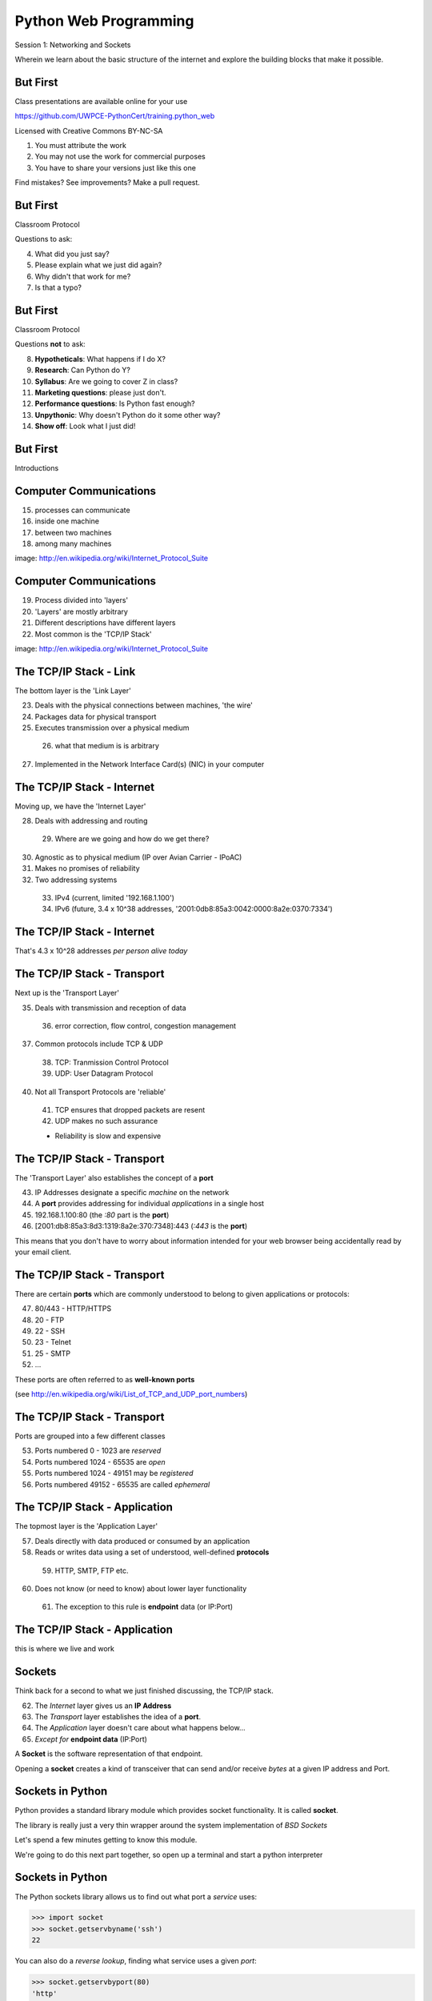 Python Web Programming
======================

.. image:: img/python.png
    :align: left
    :width: 33%

Session 1: Networking and Sockets

.. class:: intro-blurb

Wherein we learn about the basic structure of the internet and explore the
building blocks that make it possible.


But First
---------

Class presentations are available online for your use

.. class:: small

https://github.com/UWPCE-PythonCert/training.python_web

.. class:: incremental

Licensed with Creative Commons BY-NC-SA

.. class:: small incremental

1. You must attribute the work
2. You may not use the work for commercial purposes
3. You have to share your versions just like this one

.. class:: incremental

Find mistakes? See improvements? Make a pull request.


But First
---------

Classroom Protocol

.. class:: incremental

Questions to ask:

.. class:: incremental

4. What did you just say?
5. Please explain what we just did again?
6. Why didn't that work for me?
7. Is that a typo?


But First
---------

Classroom Protocol

.. class:: incremental

Questions **not** to ask:

.. class:: incremental

8. **Hypotheticals**: What happens if I do X?
9. **Research**: Can Python do Y?
10. **Syllabus**: Are we going to cover Z in class?
11. **Marketing questions**: please just don't.
12. **Performance questions**: Is Python fast enough?
13. **Unpythonic**: Why doesn't Python do it some other way?
14. **Show off**: Look what I just did!


But First
---------

.. class:: big-centered

Introductions


Computer Communications
-----------------------

.. image:: img/network_topology.png
    :align: left
    :width: 40%

.. class:: incremental

15. processes can communicate

16. inside one machine

17. between two machines

18. among many machines

.. class:: image-credit

image: http://en.wikipedia.org/wiki/Internet_Protocol_Suite


Computer Communications
-----------------------

.. image:: img/data_in_tcpip_stack.png
    :align: left
    :width: 55%

.. class:: incremental

19. Process divided into 'layers'

20. 'Layers' are mostly arbitrary

21. Different descriptions have different layers

22. Most common is the 'TCP/IP Stack'

.. class:: image-credit

image: http://en.wikipedia.org/wiki/Internet_Protocol_Suite


The TCP/IP Stack - Link
-----------------------

The bottom layer is the 'Link Layer'

.. class:: incremental

23. Deals with the physical connections between machines, 'the wire'

24. Packages data for physical transport

25. Executes transmission over a physical medium

  26. what that medium is is arbitrary

27. Implemented in the Network Interface Card(s) (NIC) in your computer


The TCP/IP Stack - Internet
---------------------------

Moving up, we have the 'Internet Layer'

.. class:: incremental

28. Deals with addressing and routing

  29. Where are we going and how do we get there?

30. Agnostic as to physical medium (IP over Avian Carrier - IPoAC)

31. Makes no promises of reliability

32. Two addressing systems

  .. class:: incremental

  33. IPv4 (current, limited '192.168.1.100')

  34. IPv6 (future, 3.4 x 10^38 addresses, '2001:0db8:85a3:0042:0000:8a2e:0370:7334')


The TCP/IP Stack - Internet
---------------------------

.. class:: big-centered

That's 4.3 x 10^28 addresses *per person alive today*


The TCP/IP Stack - Transport
----------------------------

Next up is the 'Transport Layer'

.. class:: incremental

35. Deals with transmission and reception of data

  36. error correction, flow control, congestion management

37. Common protocols include TCP & UDP

  38. TCP: Tranmission Control Protocol

  39. UDP: User Datagram Protocol

40. Not all Transport Protocols are 'reliable'

  .. class:: incremental

  41. TCP ensures that dropped packets are resent

  42. UDP makes no such assurance
  
  * Reliability is slow and expensive


The TCP/IP Stack - Transport
----------------------------

The 'Transport Layer' also establishes the concept of a **port**

.. class:: incremental

43. IP Addresses designate a specific *machine* on the network

44. A **port** provides addressing for individual *applications* in a single host

45. 192.168.1.100:80  (the *:80* part is the **port**)

46. [2001:db8:85a3:8d3:1319:8a2e:370:7348]:443 (*:443* is the **port**)

.. class:: incremental

This means that you don't have to worry about information intended for your
web browser being accidentally read by your email client.


The TCP/IP Stack - Transport
----------------------------

There are certain **ports** which are commonly understood to belong to given
applications or protocols:

.. class:: incremental

47. 80/443 - HTTP/HTTPS
48. 20 - FTP
49. 22 - SSH
50. 23 - Telnet
51. 25 - SMTP
52. ...

.. class:: incremental

These ports are often referred to as **well-known ports**

.. class:: small

(see http://en.wikipedia.org/wiki/List_of_TCP_and_UDP_port_numbers)


The TCP/IP Stack - Transport
----------------------------

Ports are grouped into a few different classes

.. class:: incremental

53. Ports numbered 0 - 1023 are *reserved*

54. Ports numbered 1024 - 65535 are *open*

55. Ports numbered 1024 - 49151 may be *registered*

56. Ports numbered 49152 - 65535 are called *ephemeral*


The TCP/IP Stack - Application
------------------------------

The topmost layer is the 'Application Layer'

.. class:: incremental

57. Deals directly with data produced or consumed by an application

58. Reads or writes data using a set of understood, well-defined **protocols**

  59. HTTP, SMTP, FTP etc.

60. Does not know (or need to know) about lower layer functionality

  61. The exception to this rule is **endpoint** data (or IP:Port)


The TCP/IP Stack - Application
------------------------------

.. class:: big-centered

this is where we live and work


Sockets
-------

Think back for a second to what we just finished discussing, the TCP/IP stack.

.. class:: incremental

62. The *Internet* layer gives us an **IP Address**

63. The *Transport* layer establishes the idea of a **port**.

64. The *Application* layer doesn't care about what happens below...

65. *Except for* **endpoint data** (IP:Port)

.. class:: incremental

A **Socket** is the software representation of that endpoint.

.. class:: incremental

Opening a **socket** creates a kind of transceiver that can send and/or
receive *bytes* at a given IP address and Port.


Sockets in Python
-----------------

Python provides a standard library module which provides socket functionality.
It is called **socket**.  

.. class:: incremental

The library is really just a very thin wrapper around the system
implementation of *BSD Sockets*

.. class:: incremental

Let's spend a few minutes getting to know this module.

.. class:: incremental

We're going to do this next part together, so open up a terminal and start a
python interpreter


Sockets in Python
-----------------

The Python sockets library allows us to find out what port a *service* uses:

.. class:: small

    >>> import socket
    >>> socket.getservbyname('ssh')
    22

.. class:: incremental

You can also do a *reverse lookup*, finding what service uses a given *port*:

.. class:: incremental small

    >>> socket.getservbyport(80)
    'http'


Sockets in Python
-----------------

The sockets library also provides tools for finding out information about
*hosts*. For example, you can find out about the hostname and IP address of
the machine you are currently using::

    >>> socket.gethostname()
    'heffalump.local'
    >>> socket.gethostbyname(socket.gethostname())
    '10.211.55.2'


Sockets in Python
-----------------

You can also find out about machines that are located elsewhere, assuming you
know their hostname. For example::

    >>> socket.gethostbyname('google.com')
    '173.194.33.4'
    >>> socket.gethostbyname('uw.edu')
    '128.95.155.135'
    >>> socket.gethostbyname('crisewing.com')
    '108.59.11.99'


Sockets in Python
-----------------

The ``gethostbyname_ex`` method of the ``socket`` library provides more
information about the machines we are exploring::

    >>> socket.gethostbyname_ex('google.com')
    ('google.com', [], ['173.194.33.9', '173.194.33.14',
                        ...
                        '173.194.33.6', '173.194.33.7',
                        '173.194.33.8'])
    >>> socket.gethostbyname_ex('crisewing.com')
    ('crisewing.com', [], ['108.59.11.99'])
    >>> socket.gethostbyname_ex('www.rad.washington.edu')
    ('elladan.rad.washington.edu', # <- canonical hostname
     ['www.rad.washington.edu'], # <- any machine aliases
     ['128.95.247.84']) # <- all active IP addresses


Sockets in Python
-----------------

To create a socket, you use the **socket** method of the ``socket`` library.
It takes up to three optional positional arguments (here we use none to get
the default behavior)::

    >>> foo = socket.socket()
    >>> foo
    <socket._socketobject object at 0x10046cec0>


Sockets in Python
-----------------

A socket has some properties that are immediately important to us. These
include the *family*, *type* and *protocol* of the socket::

    >>> foo.family
    2
    >>> foo.type
    1
    >>> foo.proto
    0

.. class:: incremental

You might notice that the values for these properties are integers.  In fact, 
these integers are **constants** defined in the socket library.


A quick utility method
----------------------

Let's define a method in place to help us see these constants. It will take a
single argument, the shared prefix for a defined set of constants:

.. class:: small

::

    >>> def get_constants(prefix):
    ...     """mapping of socket module constants to their names."""
    ...     return dict(
    ...         (getattr(socket, n), n)
    ...         for n in dir(socket)
    ...         if n.startswith(prefix)
    ...     )
    ...
    >>>

.. class:: small

(you can also find this in ``resources/session01/session1.py``)


Socket Families
---------------

Think back a moment to our discussion of the *Internet* layer of the TCP/IP
stack.  There were a couple of different types of IP addresses:

.. class:: incremental

66. IPv4 ('192.168.1.100')

67. IPv6 ('2001:0db8:85a3:0042:0000:8a2e:0370:7334')

.. class:: incremental

The **family** of a socket corresponds to the *addressing system* it uses for
connecting.


Socket Families
---------------

Families defined in the ``socket`` library are prefixed by ``AF_``::

    >>> families = get_constants('AF_')
    >>> families
    {0: 'AF_UNSPEC', 1: 'AF_UNIX', 2: 'AF_INET',
     11: 'AF_SNA', 12: 'AF_DECnet', 16: 'AF_APPLETALK',
     17: 'AF_ROUTE', 23: 'AF_IPX', 30: 'AF_INET6'}

.. class:: small incremental

*Your results may vary*

.. class:: incremental

Of all of these, the ones we care most about are ``2`` (IPv4) and ``30`` (IPv6).


Unix Domain Sockets
-------------------

When you are on a machine with an operating system that is Unix-like, you will
find another generally useful socket family: ``AF_UNIX``, or Unix Domain
Sockets. Sockets in this family:

.. class:: incremental

68. connect processes **on the same machine**

69. are generally a bit slower than IPC connnections

70. have the benefit of allowing the same API for programs that might run on one
  machine __or__ across the network

71. use an 'address' that looks like a pathname ('/tmp/foo.sock')


Test your skills
----------------

What is the *default* family for the socket we created just a moment ago?

.. class:: incremental

(remember we bound the socket to the symbol ``foo``)

.. class:: incremental center

How did you figure this out?


Socket Types
------------

The socket *type* determines the semantics of socket communications.

Look up socket type constants with the ``SOCK_`` prefix::

    >>> types = get_constants('SOCK_')
    >>> types
    {1: 'SOCK_STREAM', 2: 'SOCK_DGRAM',
     ...}

.. class:: incremental

The most common are ``1`` (Stream communication (TCP)) and ``2`` (Datagram
communication (UDP)).


Test your skills
----------------

What is the *default* type for our generic socket, ``foo``?


Socket Protocols
----------------

A socket also has a designated *protocol*. The constants for these are
prefixed by ``IPPROTO_``::

    >>> protocols = get_constants('IPPROTO_')
    >>> protocols
    {0: 'IPPROTO_IP', 1: 'IPPROTO_ICMP',
     ...,
     255: 'IPPROTO_RAW'}

.. class:: incremental

The choice of which protocol to use for a socket is determined by the
*internet layer* protocol you intend to use. ``TCP``? ``UPD``? ``ICMP``?
``IGMP``?


Test your skills
----------------

What is the *default* protocol used by our generic socket, ``foo``?


Custom Sockets
--------------

These three properties of a socket correspond to the three positional
arguments you may pass to the socket constructor. 

.. container:: incremental

    Using them allows you to create sockets with specific communications
    profiles::
    
        >>> bar = socket.socket(socket.AF_INET,
        ...                     socket.SOCK_DGRAM, 
        ...                     socket.IPPROTO_UDP)
        ...
        >>> bar
        <socket._socketobject object at 0x1005b8b40>


Break Time
----------

So far we have:

.. class:: incremental

72. learned about the "layers" of the TCP/IP Stack
73. discussed *families*, *types* and *protocols* in sockets
74. learned how to create sockets with a specific communications profile.

.. class:: incremental

When we return we'll learn how to find the communcations profiles of remote
sockets, how to connect to them, and how to send and receive messages.

.. class:: incremental

Take a few minutes now to clear your head (do not quit your python
interpreter).


Address Information
-------------------

When you are creating a socket to communicate with a remote service, the
remote socket will have a specific communications profile.

.. class:: incremental

The local socket you create must match that communications profile.

.. class:: incremental

How can you determine the *correct* values to use?

.. class:: incremental center

You ask.


Address Information
-------------------

The function ``socket.getaddrinfo`` provides information about available
connections on a given host.

.. code-block:: python
    :class: small

    socket.getaddrinfo('127.0.0.1', 80)

.. class:: incremental

This provides all you need to make a proper connection to a socket on a remote
host. The value returned is a tuple of:

.. class:: incremental

75. socket family
76. socket type
77. socket protocol
78. canonical name (usually empty, unless requested by flag)
79. socket address (tuple of IP and Port)


A quick utility method
----------------------

Again, let's create a utility method in-place so we can see this in action:

.. class:: small

::

    >>> def get_address_info(host, port):
    ...     for response in socket.getaddrinfo(host, port):
    ...         fam, typ, pro, nam, add = response
    ...         print 'family: ', families[fam]
    ...         print 'type: ', types[typ]
    ...         print 'protocol: ', protocols[pro]
    ...         print 'canonical name: ', nam
    ...         print 'socket address: ', add
    ...         print
    ...
    >>>

.. class:: small

(you can also find this in ``resources/session01/session1.py``)


On Your Own Machine
-------------------

Now, ask your own machine what possible connections are available for 'http'::

    >>> get_address_info(socket.gethostname(), 'http')
    family:  AF_INET
    type:  SOCK_DGRAM
    protocol:  IPPROTO_UDP
    canonical name:  
    socket address:  ('10.211.55.2', 80)
    
    family:  AF_INET
    ...
    >>>

.. class:: incremental

What answers do you get?


On the Internet
---------------

::

    >>> get_address_info('crisewing.com', 'http')
    family:  AF_INET
    type:  SOCK_DGRAM
    ...

    family:  AF_INET
    type:  SOCK_STREAM
    ...
    >>>

.. class:: incremental

Try a few other servers you know about.


First Steps
-----------

.. class:: big-centered

Let's put this to use


Construct a Socket
------------------

We've already made a socket ``foo`` using the generic constructor without any
arguments.  We can make a better one now by using real address information from
a real server online [**do not type this yet**]:

.. class:: small

::

    >>> streams = [info
    ...     for info in socket.getaddrinfo('crisewing.com', 'http')
    ...     if info[1] == socket.SOCK_STREAM]
    >>> streams
    [(2, 1, 6, '', ('108.59.11.99', 80))]
    >>> info = streams[0]
    >>> cewing_socket = socket.socket(*info[:3])


Connecting a Socket
-------------------

Once the socket is constructed with the appropriate *family*, *type* and
*protocol*, we can connect it to the address of our remote server::

    >>> cewing_socket.connect(info[-1])
    >>> 

.. class:: incremental

80. a successful connection returns ``None``

81. a failed connection raises an error

82. you can use the *type* of error returned to tell why the connection failed.


Sending a Message
-----------------

Send a message to the server on the other end of our connection (we'll
learn in session 2 about the message we are sending)::

    >>> msg = "GET / HTTP/1.1\r\n"
    >>> msg += "Host: crisewing.com\r\n\r\n"
    >>> cewing_socket.sendall(msg)
    >>>

.. class:: incremental small

83. the transmission continues until all data is sent or an error occurs

84. success returns ``None``

85. failure to send raises an error

86. you can use the type of error to figure out why the transmission failed

87. if an error occurs you **cannot** know how much, if any, of your data was
  sent


Receiving a Reply
-----------------

Whatever reply we get is received by the socket we created. We can read it
back out (again, **do not type this yet**)::

    >>> response = cewing_socket.recv(4096)
    >>> response
    'HTTP/1.1 200 OK\r\nDate: Thu, 03 Jan 2013 05:56:53
    ...

.. class:: incremental small

88. The sole required argument is ``buffer_size`` (an integer). It should be a
  power of 2 and smallish (~4096)
89. It returns a byte string of ``buffer_size`` (or smaller if less data was
  received)
90. If the response is longer than ``buffer size``, you can call the method
  repeatedly. The last bunch will be less than ``buffer size``.


Cleaning Up
-----------

When you are finished with a connection, you should always close it::

  >>> cewing_socket.close()


Putting it all together
-----------------------

First, connect and send a message:

::

    >>> streams = [info
    ...     for info in socket.getaddrinfo('crisewing.com', 'http')
    ...     if info[1] == socket.SOCK_STREAM]
    >>> info = streams[0]
    >>> cewing_socket = socket.socket(*info[:3])
    >>> cewing_socket.connect(info[-1])
    >>> msg = "GET / HTTP/1.1\r\n\r\n"
    >>> msg += "Host: crisewing.com\r\n\r\n"
    >>> cewing_socket.sendall(msg)


Putting it all together
-----------------------

Then, receive a reply, iterating until it is complete:

::

    >>> buffsize = 4096
    >>> response = ''
    >>> done = False
    >>> while not done:
    ...     msg_part = cewing_socket.recv(buffsize)
    ...     if len(msg_part) < buffsize:
    ...         done = True
    ...         cewing_socket.close()
    ...     response += msg_part
    >>> len(response)
    19427


Server Side
-----------

.. class:: big-centered

What about the other half of the equation?

Construct a Socket
------------------

**For the moment, stop typing this into your interpreter.**

.. container:: incremental

    Again, we begin by constructing a socket. Since we are actually the server
    this time, we get to choose family, type and protocol::

        >>> server_socket = socket.socket(
        ...     socket.AF_INET,
        ...     socket.SOCK_STREAM,
        ...     socket.IPPROTO_TCP)
        ... 
        >>> server_socket
        <socket._socketobject object at 0x100563c90>


Bind the Socket
---------------

Our server socket needs to be bound to an address. This is the IP Address and
Port to which clients must connect::

    >>> address = ('127.0.0.1', 50000)
    >>> server_socket.bind(address)

.. class:: incremental

**Terminology Note**: In a server/client relationship, the server *binds* to
an address and port. The client *connects*


Listen for Connections
----------------------

Once our socket is bound to an address, we can listen for attempted
connections::

    >>> server_socket.listen(1)

.. class:: incremental

91. The argument to ``listen`` is the *backlog*

92. The *backlog* is the **maximum** number of connection requests that the
  socket will queue

93. Once the limit is reached, the socket refuses new connections.


Accept Incoming Messages
------------------------

When a socket is listening, it can receive incoming connection requests::

    >>> connection, client_address = server_socket.accept()
    ... # this blocks until a client connects
    >>> connection.recv(16)

.. class:: incremental

* The ``connection`` returned by a call to ``accept`` is a **new socket**.
  This new socket is used to communicate with the client

* The ``client_address`` is a two-tuple of IP Address and Port for the client
  socket

* When a connection request is 'accepted', it is removed from the backlog
  queue.


Send a Reply
------------

The same socket that received a message from the client may be used to return
a reply::

    >>> connection.sendall("message received")


Clean Up
--------

Once a transaction between the client and server is complete, the
``connection`` socket should be closed::

    >>> connection.close()

.. class:: incremental

Note that the ``server_socket`` is *never* closed as long as the server
continues to run.


Getting the Flow
----------------

The flow of this interaction can be a bit confusing.  Let's see it in action
step-by-step.

.. class:: incremental

Open a second python interpreter and place it next to your first so you can
see both of them at the same time.


Create a Server
---------------

In your first python interpreter, create a server socket and prepare it for
connections::

    >>> server_socket = socket.socket(
    ...     socket.AF_INET,
    ...     socket.SOCK_STREAM,
    ...     socket.IPPROTO_IP)
    >>> server_socket.bind(('127.0.0.1', 50000))
    >>> server_socket.listen(1)
    >>> conn, addr = server_socket.accept()
    
.. class:: incremental

At this point, you should **not** get back a prompt. The server socket is
waiting for a connection to be made.


Create a Client
---------------

In your second interpreter, create a client socket and prepare to send a
message::

    >>> import socket
    >>> client_socket = socket.socket(
    ...     socket.AF_INET,
    ...     socket.SOCK_STREAM,
    ...     socket.IPPROTO_IP)

.. container:: incremental

    Before connecting, keep your eye on the server interpreter::

        >>> client_socket.connect(('127.0.0.1', 50000))


Send a Message Client->Server
-----------------------------

As soon as you made the connection above, you should have seen the prompt
return in your server interpreter. The ``accept`` method finally returned a
new connection socket.

.. class:: incremental

When you're ready, type the following in the *client* interpreter.

.. class:: incremental

::

    >>> client_socket.sendall("Hey, can you hear me?")


Receive and Respond
-------------------

Back in your server interpreter, go ahead and receive the message from your
client::

    >>> conn.recv(32)
    'Hey, can you hear me?'

Send a message back, and then close up your connection::

    >>> conn.sendall("Yes, I hear you.")
    >>> conn.close()


Finish Up
---------

Back in your client interpreter, take a look at the response to your message,
then be sure to close your client socket too::

    >>> client_socket.recv(32)
    'Yes, I hear you.'
    >>> client_socket.close()

And now that we're done, we can close up the server too (back in the server
iterpreter)::

    >>> server_socket.close()


Congratulations!
----------------

.. class:: big-centered

You've run your first client-server interaction


Homework
--------

Your homework assignment for this week is to take what you've learned here
and build a simple "echo" server.

.. class:: incremental

The server should automatically return to any client that connects *exactly*
what it receives (it should **echo** all messages).

.. class:: incremental

You will also write a python script that, when run, will send a message to the
server and receive the reply, printing it to ``stdout``.

.. class:: incremental

Finally, you'll do all of this so that it can be tested.


What You Have
-------------

In our class repository, there is a folder ``assignments/session01``.

.. class:: incremental

Inside that folder, you should find:

.. class:: incremental

* A file ``tasks.txt`` that contains these instructions

* A skeleton for your server in ``echo_server.py``

* A skeleton for your client script in ``echo_client.py``

* Some simple tests in ``tests.py``

.. class:: incremental

Your task is to make the tests pass.


Running the tests
-----------------

To run the tests, you'll have to set the server running in one terminal:

.. class:: small

::

    $ python echo_server.py

.. container:: incremental

    Then, in a second terminal, you will execute the tests:
    
    .. class:: small
    
    ::
    
        $ python tests.py

.. container:: incremental

    You should see output like this:
    
    .. class:: small
    
    ::
    
        [...]
        FAILED (failures=2)


Submitting Your Homework
------------------------

To submit your homework:

.. class:: incremental

* In github, make a fork of my repository into *your* account.

* Clone your fork of my repository to your computer.

* Do your work in the ``assignments/session01/`` folder on your computer and
  commit your changes to your fork.

* When you are finished and your tests are passing, you will open a pull
  request in github.com from your fork to mine.

.. class:: incremental

I will review your work when I receive your pull requests, make comments on it
there, and then close the pull request.


Going Further
-------------

In ``assignments/session01/tasks.txt`` you'll find a few extra problems to try.

.. class:: incremental

If you finish the first part of the homework in less than 3-4 hours give one
or more of these a whirl.

.. class:: incremental

They are not required, but if you include solutions in your pull request, I'll
review your work.
